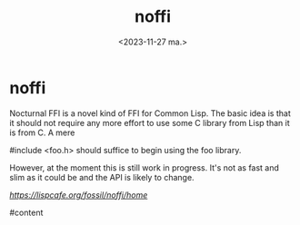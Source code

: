 #+TITLE: noffi
#+AUTHOR: John Thingstad
#+DATE: <2023-11-27 ma.>
#+FILETAGS: none
#+OPTIONS: author:nil

#+hugo_base_dir: ~/Dokumenter/April
#+hugo_selection: posts
#+hugo_front_matter_format: yaml

* noffi

Nocturnal FFI is a novel kind of FFI for Common Lisp. The basic idea is that it should not require any more effort to use some C library from Lisp than it is from C. A mere

#include <foo.h>
should suffice to begin using the foo library.

However, at the moment this is still work in progress. It's not as fast and slim as it could be and the API is likely to change.

[[noffi][https://lispcafe.org/fossil/noffi/home]]

#content

# Local Variables:
# eval: (set-fill-column 90)
# eval: (auto-fill-mode t)
# eval: (org-hugo-auto-export-mode t)
# End:

#  LocalWords:  SPIR Vulkan GPUs Juuso noffi FFI

